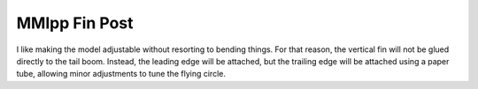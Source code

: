 MMlpp Fin Post
##############

I like making the model adjustable without resorting to bending things. For
that reason, the vertical fin will not be glued directly to the tail boom.
Instead, the leading edge will be attached, but the trailing edge will be
attached using a paper tube, allowing minor adjustments to tune the flying
circle.

